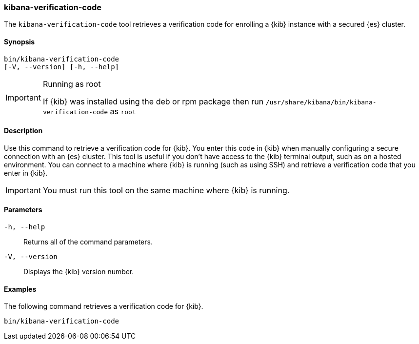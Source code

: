[[kibana-verification-code]]
=== kibana-verification-code

The `kibana-verification-code` tool retrieves a verification code for enrolling
a {kib} instance with a secured {es} cluster. 

[discrete]
==== Synopsis

[source,shell]
----
bin/kibana-verification-code
[-V, --version] [-h, --help]
----

[IMPORTANT]
.Running as root
=====================
If {kib} was installed using the deb or rpm package then run
`/usr/share/kibana/bin/kibana-verification-code` as `root`
=====================

[discrete]
==== Description

Use this command to retrieve a verification code for {kib}. You enter this code
in {kib} when manually configuring a secure connection with an {es} cluster.
This tool is useful if you don’t have access to the {kib} terminal output, such
as on a hosted environment. You can connect to a machine where {kib} is
running (such as using SSH) and retrieve a verification code that you enter in
{kib}.

IMPORTANT: You must run this tool on the same machine where {kib} is running.

[discrete]
[[kibana-verification-code-parameters]]
==== Parameters

`-h, --help`:: Returns all of the command parameters.

`-V, --version`:: Displays the {kib} version number.

[discrete]
==== Examples

The following command retrieves a verification code for {kib}.

[source,shell]
----
bin/kibana-verification-code
----